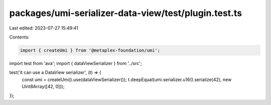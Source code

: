packages/umi-serializer-data-view/test/plugin.test.ts
=====================================================

Last edited: 2023-07-27 15:49:41

Contents:

.. code-block:: ts

    import { createUmi } from '@metaplex-foundation/umi';
import test from 'ava';
import { dataViewSerializer } from '../src';

test('it can use a DataView serializer', (t) => {
  const umi = createUmi().use(dataViewSerializer());
  t.deepEqual(umi.serializer.u16().serialize(42), new Uint8Array([42, 0]));
});


